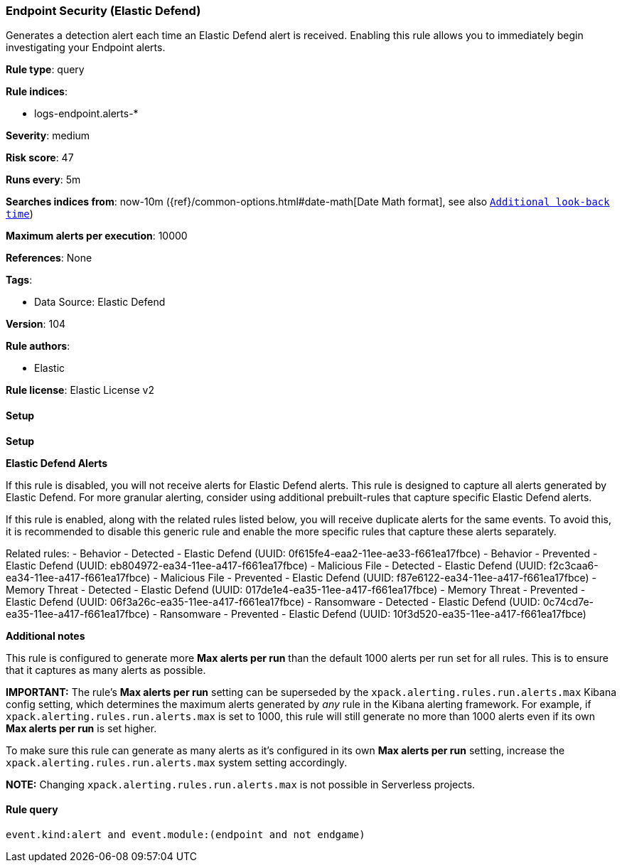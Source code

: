 [[prebuilt-rule-8-15-13-endpoint-security-elastic-defend]]
=== Endpoint Security (Elastic Defend)

Generates a detection alert each time an Elastic Defend alert is received. Enabling this rule allows you to immediately begin investigating your Endpoint alerts.

*Rule type*: query

*Rule indices*: 

* logs-endpoint.alerts-*

*Severity*: medium

*Risk score*: 47

*Runs every*: 5m

*Searches indices from*: now-10m ({ref}/common-options.html#date-math[Date Math format], see also <<rule-schedule, `Additional look-back time`>>)

*Maximum alerts per execution*: 10000

*References*: None

*Tags*: 

* Data Source: Elastic Defend

*Version*: 104

*Rule authors*: 

* Elastic

*Rule license*: Elastic License v2


==== Setup



*Setup*



*Elastic Defend Alerts*

If this rule is disabled, you will not receive alerts for Elastic Defend alerts. This rule is designed to capture all alerts generated by Elastic Defend. For more granular alerting, consider using additional prebuilt-rules that capture specific Elastic Defend alerts.

If this rule is enabled, along with the related rules listed below, you will receive duplicate alerts for the same events. To avoid this, it is recommended to disable this generic rule and enable the more specific rules that capture these alerts separately.

Related rules:
- Behavior - Detected - Elastic Defend (UUID: 0f615fe4-eaa2-11ee-ae33-f661ea17fbce)
- Behavior - Prevented - Elastic Defend (UUID: eb804972-ea34-11ee-a417-f661ea17fbce)
- Malicious File - Detected - Elastic Defend (UUID: f2c3caa6-ea34-11ee-a417-f661ea17fbce)
- Malicious File - Prevented - Elastic Defend (UUID: f87e6122-ea34-11ee-a417-f661ea17fbce)
- Memory Threat - Detected - Elastic Defend (UUID: 017de1e4-ea35-11ee-a417-f661ea17fbce)
- Memory Threat - Prevented - Elastic Defend (UUID: 06f3a26c-ea35-11ee-a417-f661ea17fbce)
- Ransomware - Detected - Elastic Defend (UUID: 0c74cd7e-ea35-11ee-a417-f661ea17fbce)
- Ransomware - Prevented - Elastic Defend (UUID: 10f3d520-ea35-11ee-a417-f661ea17fbce)


*Additional notes*

This rule is configured to generate more **Max alerts per run** than the default 1000 alerts per run set for all rules. This is to ensure that it captures as many alerts as possible.

**IMPORTANT:** The rule's **Max alerts per run** setting can be superseded by the `xpack.alerting.rules.run.alerts.max` Kibana config setting, which determines the maximum alerts generated by _any_ rule in the Kibana alerting framework. For example, if `xpack.alerting.rules.run.alerts.max` is set to 1000, this rule will still generate no more than 1000 alerts even if its own **Max alerts per run** is set higher.

To make sure this rule can generate as many alerts as it's configured in its own **Max alerts per run** setting, increase the `xpack.alerting.rules.run.alerts.max` system setting accordingly.

**NOTE:** Changing `xpack.alerting.rules.run.alerts.max` is not possible in Serverless projects.


==== Rule query


[source, js]
----------------------------------
event.kind:alert and event.module:(endpoint and not endgame)

----------------------------------
